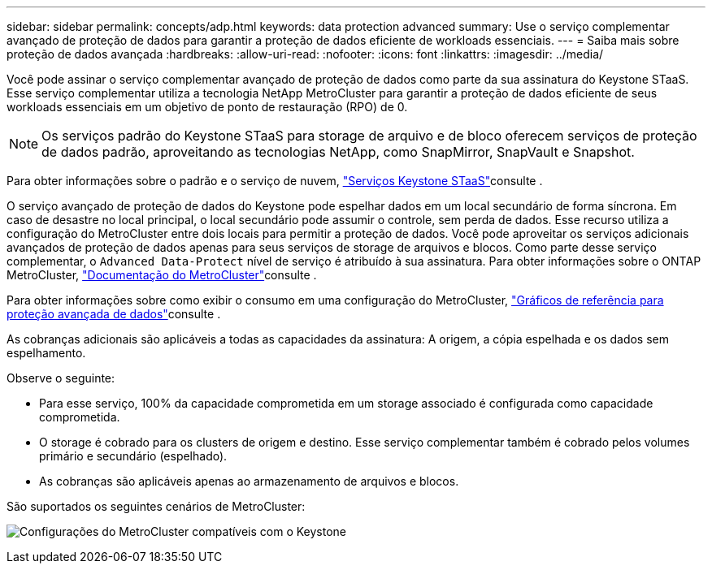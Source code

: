 ---
sidebar: sidebar 
permalink: concepts/adp.html 
keywords: data protection advanced 
summary: Use o serviço complementar avançado de proteção de dados para garantir a proteção de dados eficiente de workloads essenciais. 
---
= Saiba mais sobre proteção de dados avançada
:hardbreaks:
:allow-uri-read: 
:nofooter: 
:icons: font
:linkattrs: 
:imagesdir: ../media/


[role="lead"]
Você pode assinar o serviço complementar avançado de proteção de dados como parte da sua assinatura do Keystone STaaS. Esse serviço complementar utiliza a tecnologia NetApp MetroCluster para garantir a proteção de dados eficiente de seus workloads essenciais em um objetivo de ponto de restauração (RPO) de 0.


NOTE: Os serviços padrão do Keystone STaaS para storage de arquivo e de bloco oferecem serviços de proteção de dados padrão, aproveitando as tecnologias NetApp, como SnapMirror, SnapVault e Snapshot.

Para obter informações sobre o padrão e o serviço de nuvem, link:../concepts/supported-storage-services.html["Serviços Keystone STaaS"]consulte .

O serviço avançado de proteção de dados do Keystone pode espelhar dados em um local secundário de forma síncrona. Em caso de desastre no local principal, o local secundário pode assumir o controle, sem perda de dados. Esse recurso utiliza a configuração do MetroCluster entre dois locais para permitir a proteção de dados. Você pode aproveitar os serviços adicionais avançados de proteção de dados apenas para seus serviços de storage de arquivos e blocos. Como parte desse serviço complementar, o `Advanced Data-Protect` nível de serviço é atribuído à sua assinatura. Para obter informações sobre o ONTAP MetroCluster, link:https://docs.netapp.com/us-en/ontap-metrocluster["Documentação do MetroCluster"^]consulte .

Para obter informações sobre como exibir o consumo em uma configuração do MetroCluster, link:../integrations/capacity-trend-tab.html#reference-charts-for-advanced-data-protection["Gráficos de referência para proteção avançada de dados"]consulte .

As cobranças adicionais são aplicáveis a todas as capacidades da assinatura: A origem, a cópia espelhada e os dados sem espelhamento.

Observe o seguinte:

* Para esse serviço, 100% da capacidade comprometida em um storage associado é configurada como capacidade comprometida.
* O storage é cobrado para os clusters de origem e destino. Esse serviço complementar também é cobrado pelos volumes primário e secundário (espelhado).
* As cobranças são aplicáveis apenas ao armazenamento de arquivos e blocos.


São suportados os seguintes cenários de MetroCluster:

image:mcc.png["Configurações do MetroCluster compatíveis com o Keystone"]

